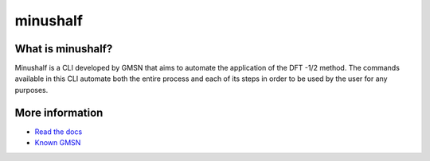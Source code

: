 ##############
minushalf
##############
.. image:: https://readthedocs.org/projects/minushalf/badge/
   :target: https://minushalf.readthedocs.org
   :alt: Documentation Status

.. image:: https://img.shields.io/lgtm/alerts/g/hentt30/minushalf.svg?logo=lgtm&logoWidth=18
   :target: https://lgtm.com/projects/g/hentt30/minushalf/alerts/
   :alt: Total alerts

.. image:: https://img.shields.io/lgtm/grade/python/g/hentt30/minushalf.svg?logo=lgtm&logoWidth=18
   :target: https://lgtm.com/projects/g/hentt30/minushalf/context:python
   :alt: Language grade: Python

.. image:: https://img.shields.io/pypi/v/minushalf.svg?style=flat-square&label=PYPI%20version
   :target: https://pypi.python.org/pypi/minushalf
   :alt: Latest version released on PyPi


What is minushalf?
----------------------
Minushalf is a CLI developed by GMSN that aims to automate 
the application of the DFT -1/2 method. The commands available in this 
CLI automate both the entire process and each of its steps in order to be 
used by the user for any purposes.

More information
------------------------
- `Read the docs <https://minushalf.readthedocs.io/en/latest/>`_
- `Known GMSN <http://www.gmsn.ita.br/>`_
